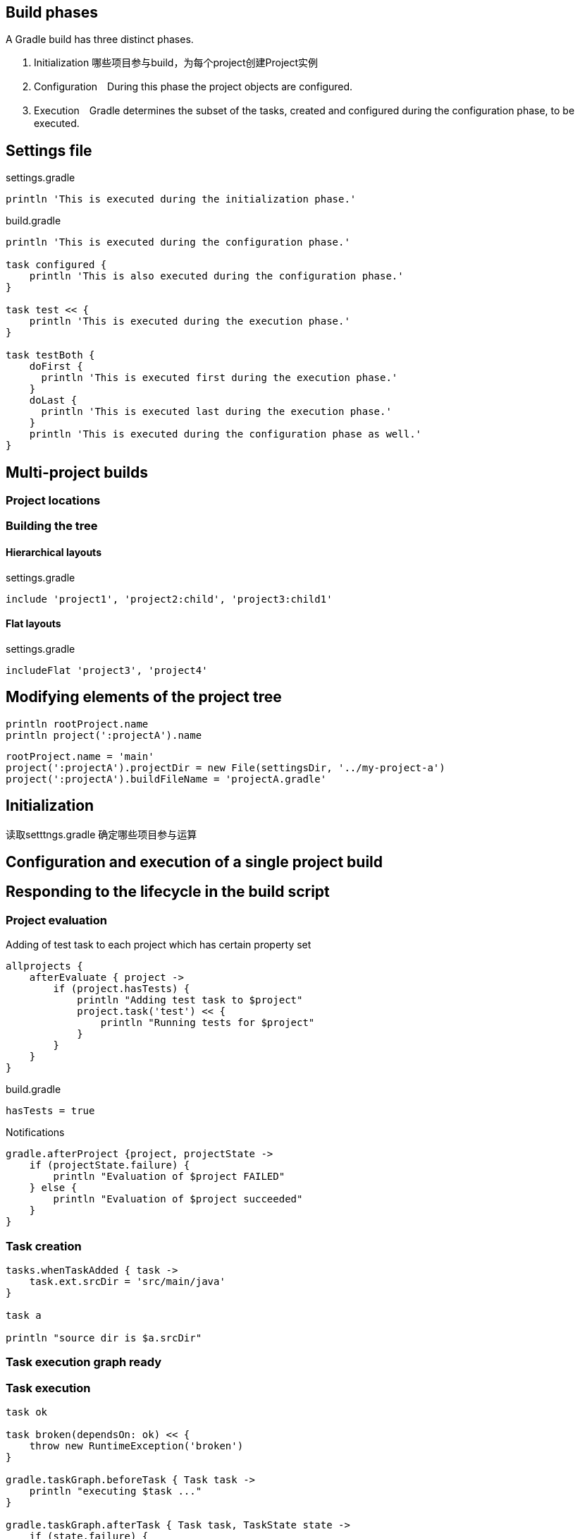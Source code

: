 == Build phases

A Gradle build has three distinct phases.

. Initialization 哪些项目参与build，为每个project创建Project实例
. Configuration　During this phase the project objects are configured.
. Execution　Gradle determines the subset of the tasks, created and configured during the configuration phase, to be executed. 

== Settings file

settings.gradle
----
println 'This is executed during the initialization phase.'
----

build.gradle
----
println 'This is executed during the configuration phase.'

task configured {
    println 'This is also executed during the configuration phase.'
}

task test << {
    println 'This is executed during the execution phase.'
}

task testBoth {
    doFirst {
      println 'This is executed first during the execution phase.'
    }
    doLast {
      println 'This is executed last during the execution phase.'
    }
    println 'This is executed during the configuration phase as well.'
}
----
== Multi-project builds

=== Project locations

=== Building the tree

==== Hierarchical layouts
settings.gradle
----
include 'project1', 'project2:child', 'project3:child1'
----

==== Flat layouts
settings.gradle
----
includeFlat 'project3', 'project4'
----

== Modifying elements of the project tree

----
println rootProject.name
println project(':projectA').name
----

----
rootProject.name = 'main'
project(':projectA').projectDir = new File(settingsDir, '../my-project-a')
project(':projectA').buildFileName = 'projectA.gradle'
----

== Initialization
读取setttngs.gradle
确定哪些项目参与运算

== Configuration and execution of a single project build


== Responding to the lifecycle in the build script

=== Project evaluation

Adding of test task to each project which has certain property set
----
allprojects {
    afterEvaluate { project ->
        if (project.hasTests) {
            println "Adding test task to $project"
            project.task('test') << {
                println "Running tests for $project"
            }
        }
    }
}
----

build.gradle
----
hasTests = true
----

Notifications

----
gradle.afterProject {project, projectState ->
    if (projectState.failure) {
        println "Evaluation of $project FAILED"
    } else {
        println "Evaluation of $project succeeded"
    }
}

----

===  Task creation

----
tasks.whenTaskAdded { task ->
    task.ext.srcDir = 'src/main/java'
}

task a

println "source dir is $a.srcDir"

----

=== Task execution graph ready

=== Task execution

----
task ok

task broken(dependsOn: ok) << {
    throw new RuntimeException('broken')
}

gradle.taskGraph.beforeTask { Task task ->
    println "executing $task ..."
}

gradle.taskGraph.afterTask { Task task, TaskState state ->
    if (state.failure) {
        println "FAILED"
    }
    else {
        println "done"
    }
}
----


